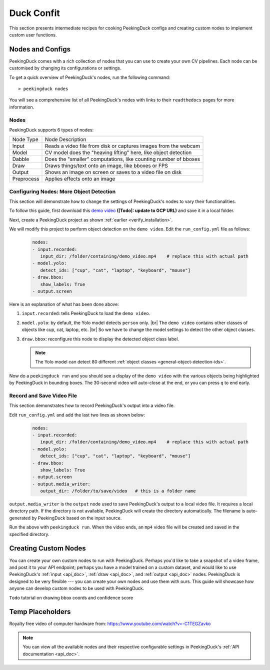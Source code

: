 ***********
Duck Confit
***********

.. |br| raw:: html

   <br />


This section presents intermediate recipes for cooking PeekingDuck configs and
creating custom nodes to implement custom user functions.


Nodes and Configs
=================

PeekingDuck comes with a rich collection of nodes that you can use to create
your own CV pipelines. Each node can be customised by changing its
configurations or settings.

To get a quick overview of PeekingDuck's nodes, run the following command::

   > peekingduck nodes

.. image:: https://raw.githubusercontent.com/aimakerspace/PeekingDuck/dev/images/tutorials/ss_pkd_nodes.png
   :width: 1575
   :height: 360
   :alt: PeekingDuck screenshot : nodes output

You will see a comprehensive list of all PeekingDuck's nodes with links to their
``readthedocs`` pages for more information.


Nodes
-----

PeekingDuck supports 6 types of nodes:

+------------+-----------------------------------------------------------------+
| Node Type  | Node Description                                                |
+------------+-----------------------------------------------------------------+
| Input      | Reads a video file from disk or captures images from the webcam |
+------------+-----------------------------------------------------------------+
| Model      | CV model does the "heaving lifting" here, like object detection |
+------------+-----------------------------------------------------------------+
| Dabble     | Does the "smaller" computations, like counting number of bboxes |
+------------+-----------------------------------------------------------------+
| Draw       | Draws things/text onto an image, like bboxes or FPS             |
+------------+-----------------------------------------------------------------+
| Output     | Shows an image on screen or saves to a video file on disk       |
+------------+-----------------------------------------------------------------+
| Preprocess | Applies effects onto an image                                   |
+------------+-----------------------------------------------------------------+


.. _configure_nodes:

Configuring Nodes: More Object Detection
----------------------------------------

This section will demonstrate how to change the settings of PeekingDuck's nodes 
to vary their functionalities.

To follow this guide, first download this `demo video
<http://orchard.dnsalias.com:8100/computers_800.mp4>`_
**([Todo]: update to GCP URL)** and save it in a local folder.

Next, create a PeekingDuck project as shown :ref:`earlier <verify_installation>`.

We will modify this project to perform object detection on the ``demo video``.
Edit the ``run_config.yml`` file as follows:

   .. code-block:: yaml

      nodes:
      - input.recorded:
         input_dir: /folder/containing/demo_video.mp4    # replace this with actual path
      - model.yolo:
         detect_ids: ["cup", "cat", "laptop", "keyboard", "mouse"]
      - draw.bbox:
         show_labels: True
      - output.screen

Here is an explanation of what has been done above:

#. ``input.recorded``: tells PeekingDuck to load the ``demo video``.

#. ``model.yolo``: by default, the Yolo model detects ``person`` only. |br|
   The ``demo video`` contains other classes of objects like cup, cat, laptop,
   etc. |br|
   So we have to change the model settings to detect the other object classes.
#. ``draw.bbox``: reconfigure this node to display the detected object class label.

   .. note::
      The Yolo model can detect 80 different :ref:`object classes
      <general-object-detection-ids>`.

Now do a ``peekingduck run`` and you should see a display of the ``demo video`` 
with the various objects being highlighted by PeekingDuck in bounding boxes. 
The 30-second video will auto-close at the end, or you can press ``q`` to end early.


Record and Save Video File
--------------------------

This section demonstrates how to record PeekingDuck's output into a video file.

Edit ``run_config.yml`` and add the last two lines as shown below:

   .. code-block:: yaml

      nodes:
      - input.recorded:
         input_dir: /folder/containing/demo_video.mp4    # replace this with actual path
      - model.yolo:
         detect_ids: ["cup", "cat", "laptop", "keyboard", "mouse"]
      - draw.bbox:
         show_labels: True
      - output.screen
      - output.media_writer:
         output_dir: /folder/to/save/video   # this is a folder name

``output.media_writer`` is the ``output`` node used to save PeekingDuck's output
to a local video file. It requires a local directory path. If the directory is 
not available, PeekingDuck will create the directory automatically. The filename 
is auto-generated by PeekingDuck based on the input source.

Run the above with ``peekingduck run``. 
When the video ends, an ``mp4`` video file will be created and saved in the
specified directory.



.. _create_custom_nodes:

Creating Custom Nodes
=====================

You can create your own custom nodes to run with PeekingDuck. 
Perhaps you'd like to take a snapshot of a video frame, and post it to your API
endpoint; 
perhaps you have a model trained on a custom dataset, and would like to use
PeekingDuck's :ref:`input <api_doc>`, :ref:`draw <api_doc>`, and :ref:`output
<api_doc>` nodes. 
PeekingDuck is designed to be very flexible --- you can create your own nodes
and use them with ours.
This guide will showcase how anyone can develop custom nodes to be used with
PeekingDuck.

``Todo`` tutorial on drawing bbox coords and confidence score



Temp Placeholders
=================

Royalty free video of computer hardware from:
https://www.youtube.com/watch?v=-C1TEGZavko



.. note::
   You can view all the available nodes and their respective configurable
   settings in PeekingDuck's :ref:`API documentation <api_doc>`.




